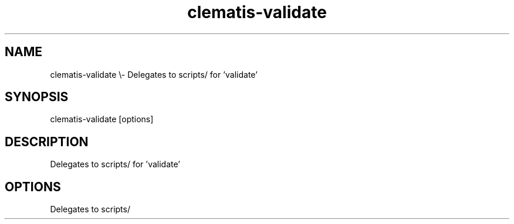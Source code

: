 .TH clematis-validate 1 "2024-01-01" "Clematis 0.8.0a1" "User Commands"
.SH NAME
clematis\-validate \\\- Delegates to scripts/ for 'validate'
.SH SYNOPSIS
clematis\-validate [options]
.SH DESCRIPTION
Delegates to scripts/ for 'validate'
.SH OPTIONS
.nf
Delegates to scripts/
.fi
